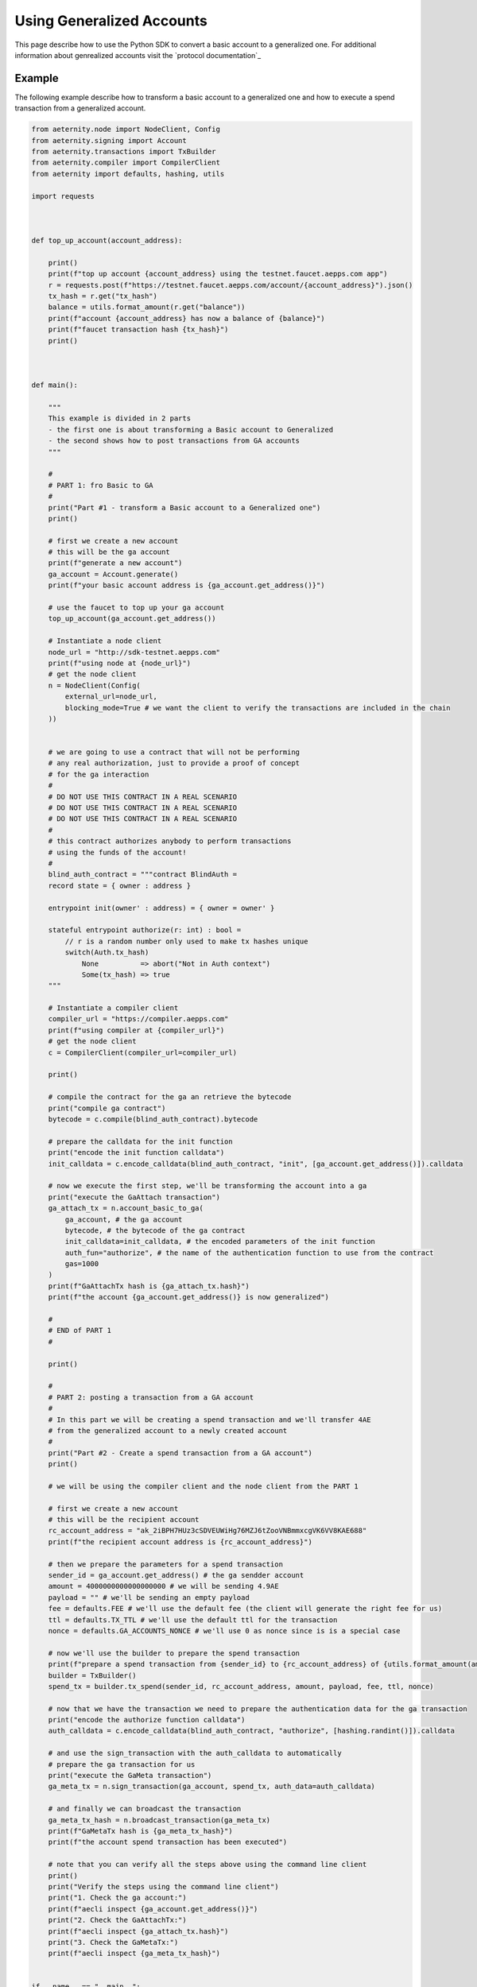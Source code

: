 ==========================
Using Generalized Accounts
==========================

This page describe how to use the Python SDK to convert a basic account to a generalized one.
For additional information about genrealized accounts visit the `protocol documentation`_

.. _protocol documenation: https://github.com/aeternity/protocol/blob/master/generalized_accounts/ga_explained.md.



Example
============

The following example describe how to transform a basic account to a generalized one and
how to execute a spend transaction from a generalized account.


.. code-block:: python

    from aeternity.node import NodeClient, Config
    from aeternity.signing import Account
    from aeternity.transactions import TxBuilder
    from aeternity.compiler import CompilerClient
    from aeternity import defaults, hashing, utils

    import requests



    def top_up_account(account_address):

        print()
        print(f"top up account {account_address} using the testnet.faucet.aepps.com app")
        r = requests.post(f"https://testnet.faucet.aepps.com/account/{account_address}").json()
        tx_hash = r.get("tx_hash")
        balance = utils.format_amount(r.get("balance"))
        print(f"account {account_address} has now a balance of {balance}")
        print(f"faucet transaction hash {tx_hash}")
        print()



    def main():

        """
        This example is divided in 2 parts
        - the first one is about transforming a Basic account to Generalized
        - the second shows how to post transactions from GA accounts
        """

        #
        # PART 1: fro Basic to GA
        #
        print("Part #1 - transform a Basic account to a Generalized one")
        print()

        # first we create a new account
        # this will be the ga account
        print(f"generate a new account")
        ga_account = Account.generate()
        print(f"your basic account address is {ga_account.get_address()}")

        # use the faucet to top up your ga account
        top_up_account(ga_account.get_address())

        # Instantiate a node client
        node_url = "http://sdk-testnet.aepps.com"
        print(f"using node at {node_url}")
        # get the node client
        n = NodeClient(Config(
            external_url=node_url,
            blocking_mode=True # we want the client to verify the transactions are included in the chain
        ))


        # we are going to use a contract that will not be performing
        # any real authorization, just to provide a proof of concept
        # for the ga interaction
        #
        # DO NOT USE THIS CONTRACT IN A REAL SCENARIO
        # DO NOT USE THIS CONTRACT IN A REAL SCENARIO
        # DO NOT USE THIS CONTRACT IN A REAL SCENARIO
        #
        # this contract authorizes anybody to perform transactions
        # using the funds of the account!
        #
        blind_auth_contract = """contract BlindAuth =
        record state = { owner : address }

        entrypoint init(owner' : address) = { owner = owner' }

        stateful entrypoint authorize(r: int) : bool =
            // r is a random number only used to make tx hashes unique
            switch(Auth.tx_hash)
                None          => abort("Not in Auth context")
                Some(tx_hash) => true
        """

        # Instantiate a compiler client
        compiler_url = "https://compiler.aepps.com"
        print(f"using compiler at {compiler_url}")
        # get the node client
        c = CompilerClient(compiler_url=compiler_url)

        print()

        # compile the contract for the ga an retrieve the bytecode
        print("compile ga contract")
        bytecode = c.compile(blind_auth_contract).bytecode

        # prepare the calldata for the init function
        print("encode the init function calldata")
        init_calldata = c.encode_calldata(blind_auth_contract, "init", [ga_account.get_address()]).calldata

        # now we execute the first step, we'll be transforming the account into a ga
        print("execute the GaAttach transaction")
        ga_attach_tx = n.account_basic_to_ga(
            ga_account, # the ga account
            bytecode, # the bytecode of the ga contract
            init_calldata=init_calldata, # the encoded parameters of the init function
            auth_fun="authorize", # the name of the authentication function to use from the contract
            gas=1000
        )
        print(f"GaAttachTx hash is {ga_attach_tx.hash}")
        print(f"the account {ga_account.get_address()} is now generalized")

        #
        # END of PART 1
        #

        print()

        #
        # PART 2: posting a transaction from a GA account
        #
        # In this part we will be creating a spend transaction and we'll transfer 4AE
        # from the generalized account to a newly created account
        #
        print("Part #2 - Create a spend transaction from a GA account")
        print()

        # we will be using the compiler client and the node client from the PART 1

        # first we create a new account
        # this will be the recipient account
        rc_account_address = "ak_2iBPH7HUz3cSDVEUWiHg76MZJ6tZooVNBmmxcgVK6VV8KAE688"
        print(f"the recipient account address is {rc_account_address}")

        # then we prepare the parameters for a spend transaction
        sender_id = ga_account.get_address() # the ga sendder account
        amount = 4000000000000000000 # we will be sending 4.9AE
        payload = "" # we'll be sending an empty payload
        fee = defaults.FEE # we'll use the default fee (the client will generate the right fee for us)
        ttl = defaults.TX_TTL # we'll use the default ttl for the transaction
        nonce = defaults.GA_ACCOUNTS_NONCE # we'll use 0 as nonce since is is a special case

        # now we'll use the builder to prepare the spend transaction
        print(f"prepare a spend transaction from {sender_id} to {rc_account_address} of {utils.format_amount(amount)}")
        builder = TxBuilder()
        spend_tx = builder.tx_spend(sender_id, rc_account_address, amount, payload, fee, ttl, nonce)

        # now that we have the transaction we need to prepare the authentication data for the ga transaction
        print("encode the authorize function calldata")
        auth_calldata = c.encode_calldata(blind_auth_contract, "authorize", [hashing.randint()]).calldata

        # and use the sign_transaction with the auth_calldata to automatically
        # prepare the ga transaction for us
        print("execute the GaMeta transaction")
        ga_meta_tx = n.sign_transaction(ga_account, spend_tx, auth_data=auth_calldata)

        # and finally we can broadcast the transaction
        ga_meta_tx_hash = n.broadcast_transaction(ga_meta_tx)
        print(f"GaMetaTx hash is {ga_meta_tx_hash}")
        print(f"the account spend transaction has been executed")

        # note that you can verify all the steps above using the command line client
        print()
        print("Verify the steps using the command line client")
        print("1. Check the ga account:")
        print(f"aecli inspect {ga_account.get_address()}")
        print("2. Check the GaAttachTx:")
        print(f"aecli inspect {ga_attach_tx.hash}")
        print("3. Check the GaMetaTx:")
        print(f"aecli inspect {ga_meta_tx_hash}")


    if __name__ == "__main__":
        main()

